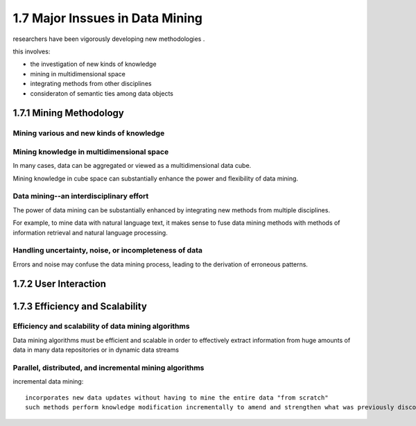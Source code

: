 1.7 Major Inssues in Data Mining
******************************************
researchers have been vigorously developing new methodologies . 

this involves:

* the investigation of new kinds of knowledge
* mining in multidimensional space
* integrating methods from other disciplines
* consideraton of semantic ties among data objects

1.7.1 Mining Methodology
--------------------------

Mining various and new kinds of knowledge
~~~~~~~~~~~~~~~~~~~~~~~~~~~~~~~~~~~~~~~~~~~

Mining knowledge in multidimensional space
~~~~~~~~~~~~~~~~~~~~~~~~~~~~~~~~~~~~~~~~~~~
In many cases, data can be aggregated or viewed as a multidimensional data cube.

Mining knowledge in cube space can substantially enhance the power and flexibility of data mining.

Data mining--an interdisciplinary effort
~~~~~~~~~~~~~~~~~~~~~~~~~~~~~~~~~~~~~~~~~~
The power of data mining can be substantially enhanced by integrating new methods from multiple disciplines.

For example, to mine data with natural language text, it makes sense to fuse data mining methods with methods of information retrieval and natural language processing.

Handling uncertainty, noise, or incompleteness of data
~~~~~~~~~~~~~~~~~~~~~~~~~~~~~~~~~~~~~~~~~~~~~~~~~~~~~~~~~~
Errors and noise may confuse the data mining process, leading to the derivation of erroneous patterns.

1.7.2 User Interaction
-----------------------


1.7.3 Efficiency and Scalability
------------------------------------

Efficiency and scalability of data mining algorithms
~~~~~~~~~~~~~~~~~~~~~~~~~~~~~~~~~~~~~~~~~~~~~~~~~~~~~
Data mining algorithms must be efficient and scalable in order to effectively extract information from huge amounts of data in many data repositories or in dynamic data streams

Parallel, distributed, and incremental mining algorithms
~~~~~~~~~~~~~~~~~~~~~~~~~~~~~~~~~~~~~~~~~~~~~~~~~~~~~~~~~~
incremental data mining::
    
    incorporates new data updates without having to mine the entire data "from scratch"
    such methods perform knowledge modification incrementally to amend and strengthen what was previously discovered.







